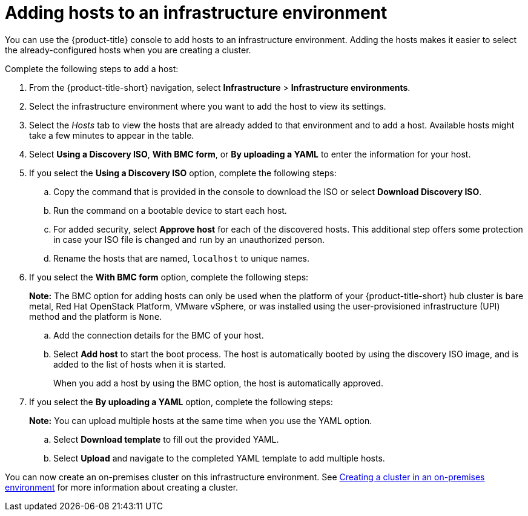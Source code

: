 [#adding-hosts-to-an-infrastructure-environment]
= Adding hosts to an infrastructure environment

You can use the {product-title} console to add hosts to an infrastructure environment. Adding the hosts makes it easier to select the already-configured hosts when you are creating a cluster. 

Complete the following steps to add a host:

. From the {product-title-short} navigation, select *Infrastructure* > *Infrastructure environments*.

. Select the infrastructure environment where you want to add the host to view its settings.

. Select the _Hosts_ tab to view the hosts that are already added to that environment and to add a host. Available hosts might take a few minutes to appear in the table. 

. Select *Using a Discovery ISO*, *With BMC form*, or *By uploading a YAML* to enter the information for your host. 

. If you select the *Using a Discovery ISO* option, complete the following steps:
 
.. Copy the command that is provided in the console to download the ISO or select *Download Discovery ISO*. 

.. Run the command on a bootable device to start each host.

.. For added security, select *Approve host* for each of the discovered hosts. This additional step offers some protection in case your ISO file is changed and run by an unauthorized person. 

.. Rename the hosts that are named, `localhost` to unique names.  

. If you select the *With BMC form* option, complete the following steps:
+
*Note:* The BMC option for adding hosts can only be used when the platform of your {product-title-short} hub cluster is bare metal, Red Hat OpenStack Platform, VMware vSphere, or was installed using the user-provisioned infrastructure (UPI) method and the platform is `None`. 

.. Add the connection details for the BMC of your host. 

.. Select *Add host* to start the boot process. The host is automatically booted by using the discovery ISO image, and is added to the list of hosts when it is started. 
+
When you add a host by using the BMC option, the host is automatically approved.

. If you select the *By uploading a YAML* option, complete the following steps:
+
*Note:* You can upload multiple hosts at the same time when you use the YAML option.

.. Select *Download template* to fill out the provided YAML.

.. Select *Upload* and navigate to the completed YAML template to add multiple hosts. 

You can now create an on-premises cluster on this infrastructure environment. See xref:../multicluster_engine/create_cluster_on_prem.adoc#creating-a-cluster-on-premises[Creating a cluster in an on-premises environment] for more information about creating a cluster.
